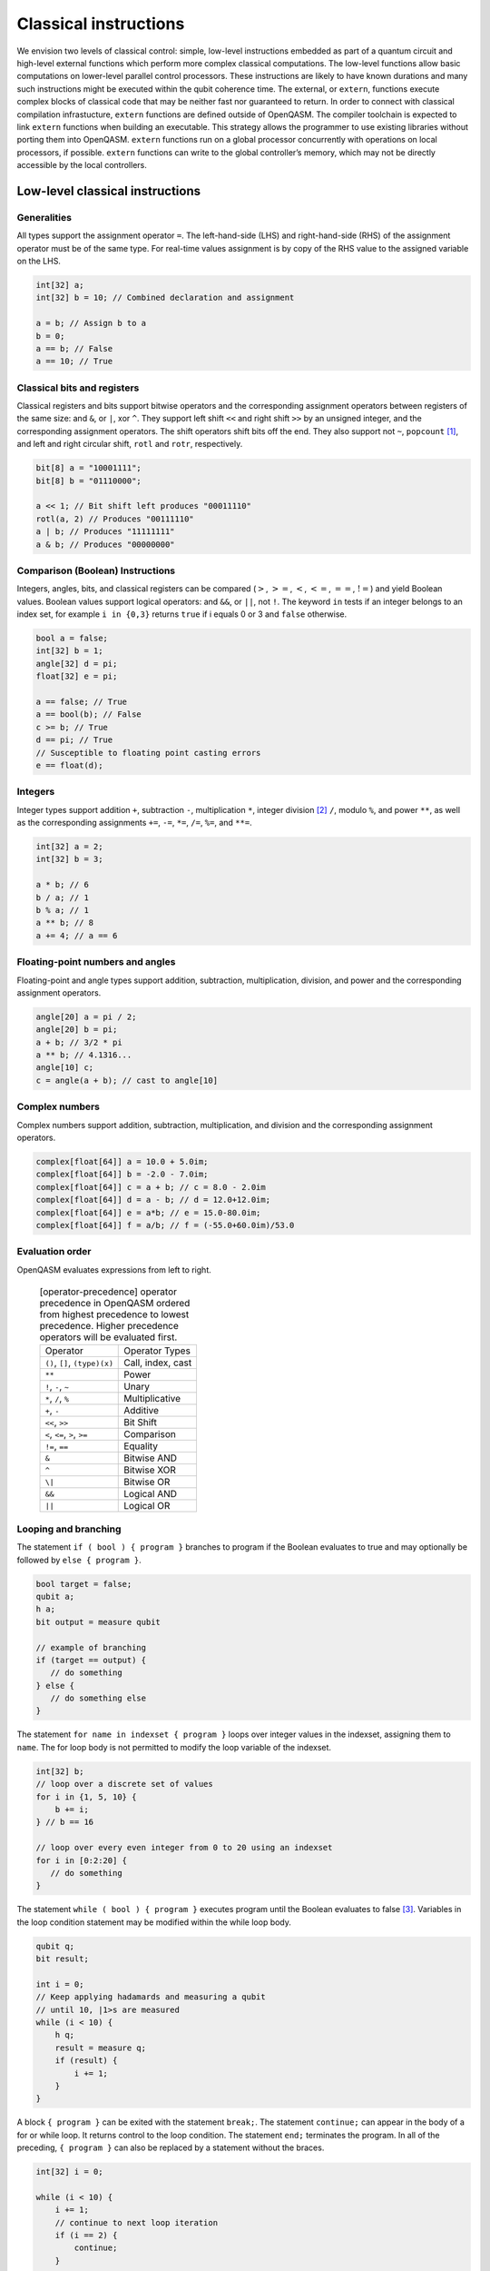 Classical instructions
======================

We envision two levels of classical control: simple, low-level instructions embedded as
part of a quantum circuit and high-level external functions which perform more complex
classical computations. The low-level functions allow basic
computations on lower-level parallel control processors. These instructions are likely
to have known durations and many such instructions might be executed
within the qubit coherence time. The external, or ``extern``, functions execute
complex blocks of classical code that may be neither fast nor guaranteed to return. In order
to connect with classical compilation infrastucture, ``extern`` functions are defined outside of
OpenQASM. The compiler toolchain is expected to link ``extern`` functions when building an
executable. This strategy allows the programmer to use existing libraries without porting them into
OpenQASM. ``extern`` functions run on a global processor concurrently with operations on local
processors, if possible. ``extern`` functions can write to the global controller’s memory,
which may not be directly accessible by the local controllers.

Low-level classical instructions
--------------------------------

Generalities
~~~~~~~~~~~~

All types support the assignment operator ``=``. The left-hand-side (LHS) and
right-hand-side (RHS) of the assignment operator must be of the same
type. For real-time values assignment is by copy of the RHS value to the
assigned variable on the LHS.

.. code-block:: c

   int[32] a;
   int[32] b = 10; // Combined declaration and assignment

   a = b; // Assign b to a
   b = 0;
   a == b; // False
   a == 10; // True

Classical bits and registers
~~~~~~~~~~~~~~~~~~~~~~~~~~~~

Classical registers and bits support bitwise operators and the
corresponding assignment operators between registers of the same size:
and ``&``, or ``|``, xor ``^``. They support left shift ``<<`` and right shift ``>>`` by an unsigned
integer, and the corresponding assignment operators. The shift operators
shift bits off the end. They also support not ``~``, ``popcount`` [1]_, and left and
right circular shift, ``rotl`` and ``rotr``, respectively.

.. code-block:: c

   bit[8] a = "10001111";
   bit[8] b = "01110000";

   a << 1; // Bit shift left produces "00011110"
   rotl(a, 2) // Produces "00111110"
   a | b; // Produces "11111111"
   a & b; // Produces "00000000"

Comparison (Boolean) Instructions
~~~~~~~~~~~~~~~~~~~~~~~~~~~~~~~~~

Integers, angles, bits, and classical registers can
be compared (:math:`>`, :math:`>=`, :math:`<`, :math:`<=`, :math:`==`,
:math:`!=`) and yield Boolean values. Boolean values support logical
operators: and ``&&``, or ``||``, not ``!``. The keyword ``in`` tests if an integer belongs to
an index set, for example ``i in {0,3}`` returns ``true`` if i equals 0 or 3 and ``false`` otherwise.

.. code-block:: c

   bool a = false;
   int[32] b = 1;
   angle[32] d = pi;
   float[32] e = pi;

   a == false; // True
   a == bool(b); // False
   c >= b; // True
   d == pi; // True
   // Susceptible to floating point casting errors
   e == float(d);

Integers
~~~~~~~~

Integer types support addition ``+``, subtraction ``-``, multiplication ``*``, integer division [2]_ ``/``, modulo ``%``, and power ``**``, as well as the corresponding assignments ``+=``, ``-=``, ``*=``, ``/=``, ``%=``, and ``**=``.

.. code-block:: c

   int[32] a = 2;
   int[32] b = 3;

   a * b; // 6
   b / a; // 1
   b % a; // 1
   a ** b; // 8
   a += 4; // a == 6

Floating-point numbers and angles
~~~~~~~~~~~~~~~~~~~~~~~~~~~~~~~~~~~~~~~~~~~~~~~~~~~~~~

Floating-point and angle types support addition, subtraction,
multiplication, division, and power and the corresponding assignment operators.

.. code-block:: c

   angle[20] a = pi / 2;
   angle[20] b = pi;
   a + b; // 3/2 * pi
   a ** b; // 4.1316...
   angle[10] c;
   c = angle(a + b); // cast to angle[10]

Complex numbers
~~~~~~~~~~~~~~~

Complex numbers support addition, subtraction, multiplication, and division and the corresponding
assignment operators.

.. code-block:: c

   complex[float[64]] a = 10.0 + 5.0im;
   complex[float[64]] b = -2.0 - 7.0im;
   complex[float[64]] c = a + b; // c = 8.0 - 2.0im
   complex[float[64]] d = a - b; // d = 12.0+12.0im;
   complex[float[64]] e = a*b; // e = 15.0-80.0im;
   complex[float[64]] f = a/b; // f = (-55.0+60.0im)/53.0

Evaluation order
~~~~~~~~~~~~~~~~

OpenQASM evaluates expressions from left to right.

   .. table:: [operator-precedence] operator precedence in OpenQASM ordered from highest precedence to lowest precedence. Higher precedence operators will be evaluated first.

      +----------------------------------------+------------------------------------+
      | Operator                               | Operator Types                     |
      +----------------------------------------+------------------------------------+
      | ``()``, ``[]``, ``(type)(x)``          | Call, index, cast                  |
      +----------------------------------------+------------------------------------+
      | ``**``                                 | Power                              |
      +----------------------------------------+------------------------------------+
      | ``!``, ``-``, ``~``                    | Unary                              |
      +----------------------------------------+------------------------------------+
      | ``*``, ``/``, ``%``                    | Multiplicative                     |
      +----------------------------------------+------------------------------------+
      | ``+``, ``-``                           | Additive                           |
      +----------------------------------------+------------------------------------+
      | ``<<``, ``>>``                         | Bit Shift                          |
      +----------------------------------------+------------------------------------+
      | ``<``, ``<=``, ``>``, ``>=``           | Comparison                         |
      +----------------------------------------+------------------------------------+
      | ``!=``, ``==``                         | Equality                           |
      +----------------------------------------+------------------------------------+
      | ``&``                                  | Bitwise AND                        |
      +----------------------------------------+------------------------------------+
      | ``^``                                  | Bitwise XOR                        |
      +----------------------------------------+------------------------------------+
      | ``\|``                                 | Bitwise OR                         |
      +----------------------------------------+------------------------------------+
      | ``&&``                                 | Logical AND                        |
      +----------------------------------------+------------------------------------+
      | ``||``                                 | Logical OR                         |
      +----------------------------------------+------------------------------------+


Looping and branching
~~~~~~~~~~~~~~~~~~~~~

The statement ``if ( bool ) { program }`` branches to program if the Boolean evaluates to true and
may optionally be followed by ``else { program }``.

.. code-block:: c

   bool target = false;
   qubit a;
   h a;
   bit output = measure qubit

   // example of branching
   if (target == output) {
      // do something
   } else {
      // do something else
   }

The statement ``for name in indexset { program }`` loops over integer values in the indexset, assigning them
to ``name``. The for loop body is not permitted to modify the loop variable of
the indexset.

.. code-block:: c

   int[32] b;
   // loop over a discrete set of values
   for i in {1, 5, 10} {
       b += i;
   } // b == 16

   // loop over every even integer from 0 to 20 using an indexset
   for i in [0:2:20] {
      // do something
   }

The statement ``while ( bool ) { program }`` executes program until the Boolean evaluates to
false [3]_. Variables in the loop condition statement may be modified
within the while loop body.

.. code-block:: c

   qubit q;
   bit result;

   int i = 0;
   // Keep applying hadamards and measuring a qubit
   // until 10, |1>s are measured
   while (i < 10) {
       h q;
       result = measure q;
       if (result) {
           i += 1;
       }
   }

A block ``{ program }`` can be exited with the statement ``break;``. The statement ``continue;`` can appear in
the body of a for or while loop. It returns control to the loop
condition. The statement ``end;`` terminates the program. In all of the
preceding, ``{ program }`` can also be replaced by a statement without the braces.

.. code-block:: c

   int[32] i = 0;

   while (i < 10) {
       i += 1;
       // continue to next loop iteration
       if (i == 2) {
           continue;
       }

       // some program

       // break out of loop
       if (i == 4) {
           break;
       }

       // more program
   }

Extern function calls
---------------------

``extern`` functions are declared by giving their signature using the
statement ``extern name(inputs) -> output;`` where ``inputs`` is a comma-separated list of type
names and ``output`` is a single type name. The parentheses may be omitted if there are no ``inputs``.

``extern`` functions can take of any number of arguments whose types correspond to the classical
types of OpenQASM. Inputs are passed by value. They can return zero or one value whose type
is any classical type in OpenQASM except real constants. If necessary,
multiple return values can be accommodated by concatenating registers.
The type and size of each argument must be known at compile time to
define data flow and enable scheduling. We do not address issues such as
how the ``extern`` functions are defined and registered.

``extern`` functions are invoked using the statement ``name(inputs);`` and the result may be
assigned to ``output`` as needed via an assignment operator (``=``, ``+=``, etc). ``inputs`` are
literals and ``output`` is a variable, corresponding to the types in the signature. The functions
are not required to be idempotent. They may change the state of the process providing the function.
In our computational model, ``extern`` functions may run concurrently with other classical and
quantum computations. That is, invoking an ``extern`` function will  *schedule* a classical
computation, but does not wait for that computation to terminate.

.. [1]
   ``popcount`` computes the Hamming weight of the input register.

.. [2]
   If multiplication and division instructions are not available in
   hardware, they can be implemented by expanding into other
   instructions.

.. [3]
   This clearly allows users to write code that does not terminate. We
   do not discuss implementation details here, but one possibility is to
   compile into target code that imposes iteration limits
